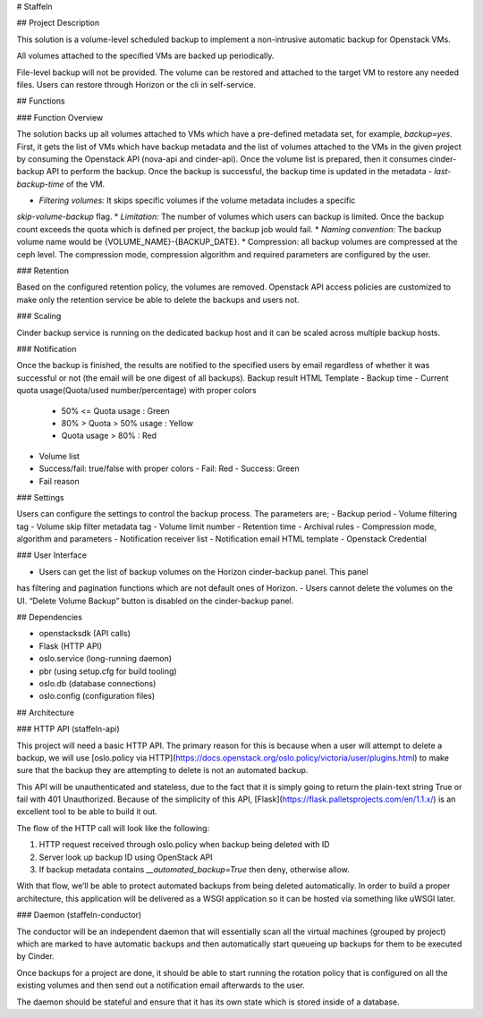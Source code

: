 # Staffeln

## Project Description

This solution is a volume-level scheduled backup to implement a non-intrusive automatic backup for Openstack VMs.  

All volumes attached to the specified VMs are backed up periodically.

File-level backup will not be provided. The volume can be restored and attached to the target VM to restore any needed files. Users can restore through Horizon or the cli in self-service.

## Functions

### Function Overview

The solution backs up all volumes attached to VMs which have a pre-defined metadata set, for
example, `backup=yes`.
First, it gets the list of VMs which have backup metadata and the list of volumes attached to the
VMs in the given project by consuming the Openstack API (nova-api and cinder-api). Once the
volume list is prepared, then it consumes cinder-backup API to perform the backup.
Once the backup is successful, the backup time is updated in the metadata - `last-backup-time` of
the VM.

* *Filtering volumes:* It skips specific volumes if the volume metadata includes a specific
`skip-volume-backup` flag.
* *Limitation:* The number of volumes which users can backup is limited. Once the backup
count exceeds the quota which is defined per project, the backup job would fail.
* *Naming convention:* The backup volume name would be
{VOLUME_NAME}-{BACKUP_DATE}.
* Compression: all backup volumes are compressed at the ceph level. The compression
mode, compression algorithm and required parameters are configured by the user.

### Retention

Based on the configured retention policy, the volumes are removed.
Openstack API access policies are customized to make only the retention service be able to delete
the backups and users not.

### Scaling

Cinder backup service is running on the dedicated backup host and it can be scaled across multiple
backup hosts.

### Notification

Once the backup is finished, the results are notified to the specified users by email regardless of
whether it was successful or not (the email will be one digest of all backups).
Backup result HTML Template
- Backup time
- Current quota usage(Quota/used number/percentage) with proper colors
  - 50% <= Quota usage : Green
  - 80% > Quota > 50% usage : Yellow
  - Quota usage > 80% : Red
- Volume list
- Success/fail: true/false with proper colors
  - Fail: Red
  - Success: Green
- Fail reason

### Settings

Users can configure the settings to control the backup process. The parameters are;
- Backup period
- Volume filtering tag
- Volume skip filter metadata tag
- Volume limit number
- Retention time
- Archival rules
- Compression mode, algorithm and parameters
- Notification receiver list
- Notification email HTML template
- Openstack Credential

### User Interface

- Users can get the list of backup volumes on the Horizon cinder-backup panel. This panel
has filtering and pagination functions which are not default ones of Horizon.
- Users cannot delete the volumes on the UI. “Delete Volume Backup” button is disabled on
the cinder-backup panel.

## Dependencies

* openstacksdk (API calls)
* Flask (HTTP API)
* oslo.service (long-running daemon)
* pbr (using setup.cfg for build tooling)
* oslo.db (database connections)
* oslo.config (configuration files)


## Architecture

### HTTP API (staffeln-api)

This project will need a basic HTTP API.  The primary reason for this is because when a user will attempt to delete a backup, we will use [oslo.policy via HTTP](https://docs.openstack.org/oslo.policy/victoria/user/plugins.html) to make sure that the backup they are attempting to delete is not an automated backup.

This API will be unauthenticated and stateless, due to the fact that it is simply going to return the plain-text string True or fail with 401 Unauthorized.  Because of the simplicity of this API, [Flask](https://flask.palletsprojects.com/en/1.1.x/) is an excellent tool to be able to build it out.

The flow of the HTTP call will look like the following:

1. HTTP request received through oslo.policy when backup being deleted with ID
2. Server look up backup ID using OpenStack API
3. If backup metadata contains `__automated_backup=True` then deny, otherwise allow.

With that flow, we’ll be able to protect automated backups from being deleted automatically.  In order to build a proper architecture, this application will be delivered as a WSGI application so it can be hosted via something like uWSGI later.

### Daemon (staffeln-conductor)

The conductor will be an independent daemon that will essentially scan all the virtual machines (grouped by project) which are marked to have automatic backups and then automatically start queueing up backups for them to be executed by Cinder.

Once backups for a project are done, it should be able to start running the rotation policy that is configured on all the existing volumes and then send out a notification email afterwards to the user.

The daemon should be stateful and ensure that it has its own state which is stored inside of a database.
